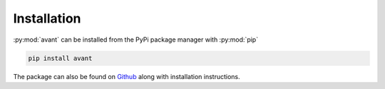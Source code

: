 Installation
============

:py:mod:`avant` can be installed from the PyPi package manager with :py:mod:`pip`

.. code-block:: bash

    pip install avant


The package can also be found on `Github`_ along with installation instructions.

.. _Github: https://github.com/nf679/avant
